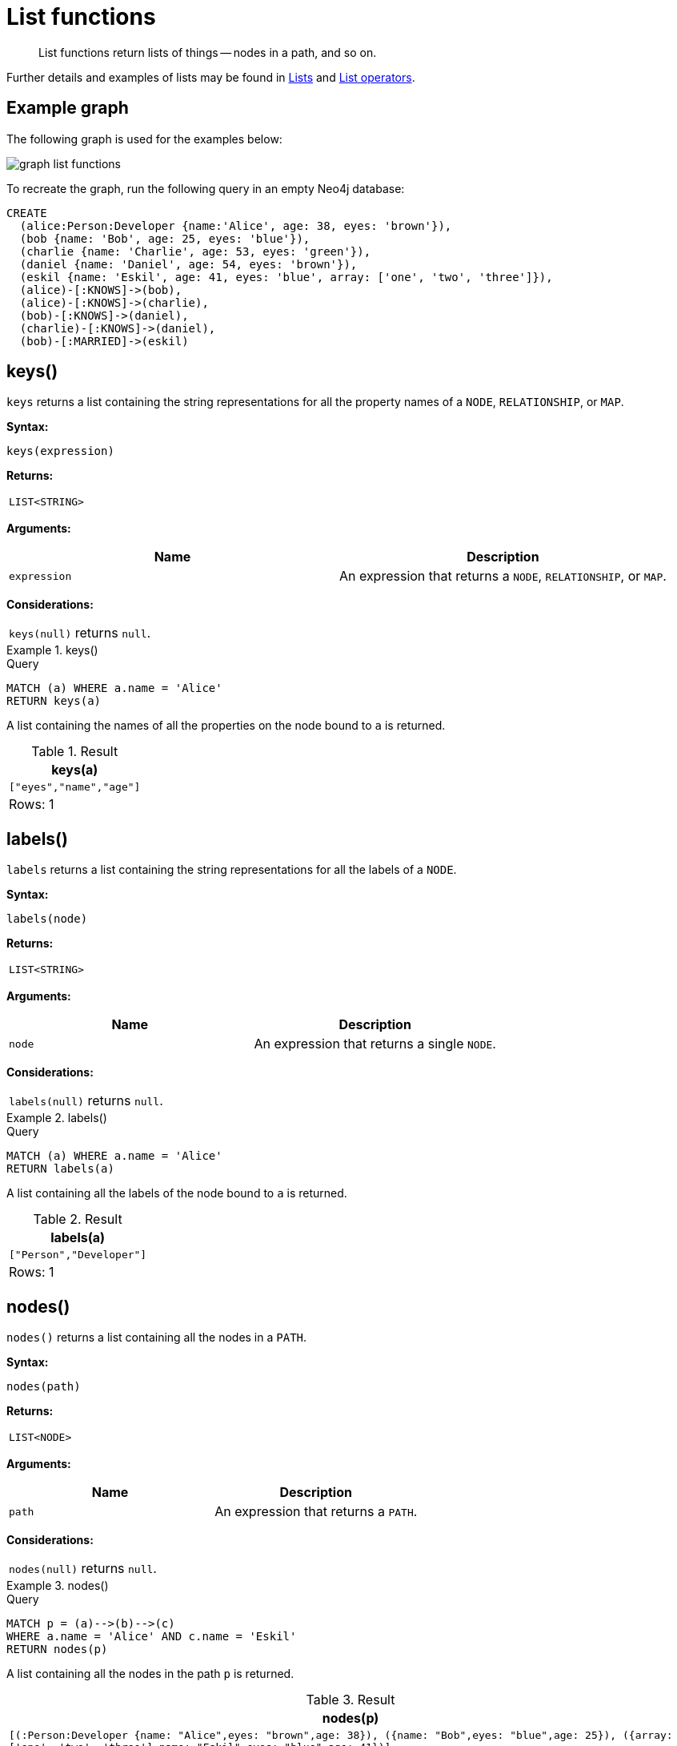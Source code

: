 :description: List functions return lists of things -- nodes in a path, and so on.

[[query-functions-list]]
= List functions

[abstract]
--
List functions return lists of things -- nodes in a path, and so on.
--

Further details and examples of lists may be found in xref::values-and-types/lists.adoc[Lists] and xref::syntax/operators.adoc#query-operators-list[List operators].

== Example graph

The following graph is used for the examples below:

image:graph_list_functions.svg[]

To recreate the graph, run the following query in an empty Neo4j database: 

[source, cypher, role=test-setup]
----
CREATE
  (alice:Person:Developer {name:'Alice', age: 38, eyes: 'brown'}),
  (bob {name: 'Bob', age: 25, eyes: 'blue'}),
  (charlie {name: 'Charlie', age: 53, eyes: 'green'}),
  (daniel {name: 'Daniel', age: 54, eyes: 'brown'}),
  (eskil {name: 'Eskil', age: 41, eyes: 'blue', array: ['one', 'two', 'three']}),
  (alice)-[:KNOWS]->(bob),
  (alice)-[:KNOWS]->(charlie),
  (bob)-[:KNOWS]->(daniel),
  (charlie)-[:KNOWS]->(daniel),
  (bob)-[:MARRIED]->(eskil)
----

[[functions-keys]]
== keys()

`keys` returns a list containing the string representations for all the property names of a `NODE`, `RELATIONSHIP`, or `MAP`.

*Syntax:*

[source, syntax, role="noheader"]
----
keys(expression)
----

*Returns:*

|===

| `LIST<STRING>`

|===

*Arguments:*

[options="header"]
|===
| Name | Description

| `expression`
| An expression that returns a `NODE`, `RELATIONSHIP`, or `MAP`.

|===

*Considerations:*

|===

| `keys(null)` returns `null`.

|===


.+keys()+
======

.Query
[source, cypher]
----
MATCH (a) WHERE a.name = 'Alice'
RETURN keys(a)
----

A list containing the names of all the properties on the node bound to `a` is returned.

.Result
[role="queryresult",options="header,footer",cols="1*<m"]
|===

| +keys(a)+
| +["eyes","name","age"]+
1+d|Rows: 1

|===

======


[[functions-labels]]
== labels()

`labels` returns a list containing the string representations for all the labels of a `NODE`.

*Syntax:*

[source, syntax, role="noheader"]
----
labels(node)
----

*Returns:*

|===

| `LIST<STRING>`

|===

*Arguments:*

[options="header"]
|===
| Name | Description

| `node`
| An expression that returns a single `NODE`.

|===

*Considerations:*

|===

| `labels(null)` returns `null`.

|===


.+labels()+
======

.Query
[source, cypher]
----
MATCH (a) WHERE a.name = 'Alice'
RETURN labels(a)
----

A list containing all the labels of the node bound to `a` is returned.

.Result
[role="queryresult",options="header,footer",cols="1*<m"]
|===

| +labels(a)+
| +["Person","Developer"]+
1+d|Rows: 1

|===

======


[[functions-nodes]]
== nodes()

`nodes()` returns a list containing all the nodes in a `PATH`.

*Syntax:*

[source, syntax, role="noheader"]
----
nodes(path)
----

*Returns:*

|===

| `LIST<NODE>`

|===

*Arguments:*

[options="header"]
|===
| Name | Description

| `path`
| An expression that returns a `PATH`.

|===

*Considerations:*

|===

| `nodes(null)` returns `null`.

|===


.+nodes()+
======

.Query
[source, cypher]
----
MATCH p = (a)-->(b)-->(c)
WHERE a.name = 'Alice' AND c.name = 'Eskil'
RETURN nodes(p)
----

A list containing all the nodes in the path `p` is returned.

.Result
[role="queryresult",options="header,footer",cols="1*<m"]
|===

| +nodes(p)+
| +[(:Person:Developer {name: "Alice",eyes: "brown",age: 38}), ({name: "Bob",eyes: "blue",age: 25}), ({array: ['one', 'two', 'three'],name: "Eskil",eyes: "blue",age: 41})]+
1+d|Rows: 1

|===

======


[[functions-range]]
== range()

`range()` returns a list comprising all `INTEGER` values within a range bounded by a start value `start` and end value `end`, where the difference `step` between any two consecutive values is constant; i.e. an arithmetic progression.
To create ranges with decreasing `INTEGER` values, use a negative value `step`.
The range is inclusive for non-empty ranges, and the arithmetic progression will therefore always contain `start` and -- depending on the values of `start`, `step` and `end` -- `end`.
The only exception where the range does not contain `start` are empty ranges.
An empty range will be returned if the value `step` is negative and `start - end` is positive, or vice versa, e.g. `range(0, 5, -1)`.

*Syntax:*

[source, syntax, role="noheader"]
----
range(start, end [, step])
----

*Returns:*

|===

| `LIST<INTEGER>`

|===

*Arguments:*

[options="header"]
|===
| Name | Description

| `start`
| An expression that returns an `INTEGER` value.

| `end`
| An expression that returns an `INTEGER` value.

| `step`
| A numeric expression defining the difference between any two consecutive values, with a default of `1`.

|===


.+range()+
======

.Query
[source, cypher]
----
RETURN range(0, 10), range(2, 18, 3), range(0, 5, -1)
----

Three lists of numbers in the given ranges are returned.

.Result
[role="queryresult",options="header,footer",cols="3*<m"]
|===

| +range(0, 10)+ | +range(2, 18, 3)+ | +range(0, 5, -1)+
| +[0,1,2,3,4,5,6,7,8,9,10]+ | +[2,5,8,11,14,17]+ | +[]+
3+d|Rows: 1

|===

======


[[functions-reduce]]
== reduce()

`reduce()` returns the value resulting from the application of an expression on each successive element in a list in conjunction with the result of the computation thus far.
This function will iterate through each element `e` in the given list, run the expression on `e` -- taking into account the current partial result -- and store the new partial result in the accumulator.
This function is analogous to the `fold` or `reduce` method in functional languages such as Lisp and Scala.

*Syntax:*

[source, syntax, role="noheader"]
----
reduce(accumulator = initial, variable IN list | expression)
----

*Returns:*

|===

| The type of the value returned depends on the arguments provided, along with the semantics of `expression`.

|===

*Arguments:*

[options="header"]
|===
| Name | Description

| `accumulator`
| A variable that will hold the result and the partial results as the list is iterated.

| `initial`
| An expression that runs once to give a starting value to the accumulator.

| `list`
| An expression that returns a list.

| `variable`
| The closure will have a variable introduced in its context. We decide here which variable to use.

| `expression`
| This expression will run once per value in the list, and produce the result value.

|===


.+reduce()+
======

.Query
[source, cypher]
----
MATCH p = (a)-->(b)-->(c)
WHERE a.name = 'Alice' AND b.name = 'Bob' AND c.name = 'Daniel'
RETURN reduce(totalAge = 0, n IN nodes(p) | totalAge + n.age) AS reduction
----

The `age` property of all nodes in the path are summed and returned as a single value.

.Result
[role="queryresult",options="header,footer",cols="1*<m"]
|===

| +reduction+
| +117+
1+d|Rows: 1

|===

======


[[functions-relationships]]
== relationships()

`relationships()` returns a list containing all the relationships in a path.

*Syntax:*

[source, syntax, role="noheader"]
----
relationships(path)
----

*Returns:*

|===

| `LIST<RELATIONSHIP>`

|===

*Arguments:*

[options="header"]
|===
| Name | Description

| `path`
| An expression that returns a `PATH`.

|===

*Considerations:*

|===

| `relationships(null)` returns `null`.

|===


.+relationships()+
======

.Query
[source, cypher]
----
MATCH p = (a)-->(b)-->(c)
WHERE a.name = 'Alice' AND c.name = 'Eskil'
RETURN relationships(p)
----

A list containing all the relationships in the path `p` is returned.

.Result
[role="queryresult",options="header,footer",cols="1*<m"]
|===

| +relationships(p)+
| +[:KNOWS[0]{},:MARRIED[4]{}]+
1+d|Rows: 1

|===

======


[[functions-reverse-list]]
== reverse()

`reverse()` returns a list in which the order of all elements in the original list have been reversed.

*Syntax:*

[source, syntax, role="noheader"]
----
reverse(original)
----

*Returns:*

|===

| A list containing homogeneous or heterogeneous elements; the types of the elements are determined by the elements within `original`.

|===

*Arguments:*
[options="header"]
|===
| Name | Description

| `original`
| An expression that returns a list.

|===

*Considerations:*

|===

| Any `null` element in `original` is preserved.

|===


.+reverse()+
======

.Query
[source, cypher]
----
WITH [4923,'abc',521, null, 487] AS ids
RETURN reverse(ids)
----

.Result
[role="queryresult",options="header,footer",cols="1*<m"]
|===

| +reverse(ids)+
| +[487,<null>,521,"abc",4923]+
1+d|Rows: 1

|===

======


[[functions-tail]]
== tail()

`tail()` returns a list `l~result~` containing all the elements, excluding the first one, from a list `list`.

*Syntax:*

[source, syntax, role="noheader"]
----
tail(list)
----

*Returns:*

|===

| A list containing heterogeneous elements; the types of the elements are determined by the elements in `list`.

|===

*Arguments:*
[options="header"]
|===
| Name | Description

| `list`
| An expression that returns a list.

|===


.+tail()+
======

.Query
[source, cypher]
----
MATCH (a) WHERE a.name = 'Eskil'
RETURN a.array, tail(a.array)
----

The property named `array` and a list comprising all but the first element of the `array` property are returned.

.Result
[role="queryresult",options="header,footer",cols="2*<m"]
|===

| +a.array+ | +tail(a.array)+
| +["one","two","three"]+ | +["two","three"]+
2+d|Rows: 1

|===

======


[[functions-tobooleanlist]]
== toBooleanList()

`toBooleanList()` converts a list of values and returns a `LIST<BOOLEAN>`.
If any values are not convertible to boolean they will be null in the list returned.

*Syntax:*

[source, syntax, role="noheader"]
----
toBooleanList(list)
----

*Returns:*

|===

| A list containing the converted elements; depending on the input value a converted value is either a `BOOLEAN` value or `null`.

|===

*Arguments:*
[options="header"]
|===
| Name | Description

| `list`
| An expression that returns a list.

|===

*Considerations:*

|===

| Any `null` element in `list` is preserved.
| Any `BOOLEAN` value in `list` is preserved.
| If the `list` is `null`, `null` will be returned.
| If the `list` is not a list, an error will be returned.
| The conversion for each value in `list` is done according to the xref::functions/scalar.adoc#functions-tobooleanornull[`toBooleanOrNull()` function].

|===


.+toBooleanList()+
======

.Query
[source, cypher, indent=0]
----
RETURN toBooleanList(null) as noList,
toBooleanList([null, null]) as nullsInList,
toBooleanList(['a string', true, 'false', null, ['A','B']]) as mixedList
----

.Result
[role="queryresult",options="header,footer",cols="3*<m"]
|===

| +noList+ | +nullsInList+ | +mixedList+
| +<null>+ | +[<null>,<null>]+ | +[<null>,true,false,<null>,<null>]+
3+d|Rows: 1

|===

======


[[functions-tofloatlist]]
== toFloatList()

`toFloatList()` converts a list of values and returns a `LIST<FLOAT>`.
If any values are not convertible to floating point they will be `null` in the list returned.

*Syntax:*

[source, syntax, role="noheader"]
----
toFloatList(list)
----

*Returns:*

|===

| A list containing the converted elements; depending on the input value a converted value is either a `FLOAT` value or `null`.

|===

*Arguments:*
[options="header"]
|===
| Name | Description

| `list`
| An expression that returns a list.

|===

*Considerations:*

|===

| Any `null` element in `list` is preserved.
| Any `FLOAT` value in `list` is preserved.
| If the `list` is `null`, `null` will be returned.
| If the `list` is not a list, an error will be returned.
| The conversion for each value in `list` is done according to the xref::functions/scalar.adoc#functions-tofloatornull[`toFloatOrNull()` function].

|===


.+toFloatList()+
======

.Query
[source, cypher]
----
RETURN toFloatList(null) as noList,
toFloatList([null, null]) as nullsInList,
toFloatList(['a string', 2.5, '3.14159', null, ['A','B']]) as mixedList
----

.Result
[role="queryresult",options="header,footer",cols="3*<m"]
|===

| +noList+ | +nullsInList+ | +mixedList+
| +<null>+ | +[<null>,<null>]+ | +[<null>,2.5,3.14159,<null>,<null>]+
3+d|Rows: 1

|===

======


[[functions-tointegerlist]]
== toIntegerList()

`toIntegerList()` converts a list of values and returns a `LIST<INTEGER>`.
If any values are not convertible to integer they will be `null` in the list returned.

*Syntax:*

[source, syntax, role="noheader"]
----
toIntegerList(list)
----

*Returns:*

|===

| A list containing the converted elements; depending on the input value a converted value is either an `INTEGER` value or `null`.

|===

*Arguments:*

[options="header"]
|===
| Name | Description

| `list`
| An expression that returns a list.

|===

*Considerations:*
|===

| Any `null` element in `list` is preserved.
| Any `INTEGER` value in `list` is preserved.
| If the `list` is `null`, `null` will be returned.
| If the `list` is not a list, an error will be returned.
| The conversion for each value in `list` is done according to the xref::functions/scalar.adoc#functions-tointegerornull[`toIntegerOrNull()` function].

|===


.+toIntegerList()+
======

.Query
[source, cypher]
----
RETURN toIntegerList(null) as noList,
toIntegerList([null, null]) as nullsInList,
toIntegerList(['a string', 2, '5', null, ['A','B']]) as mixedList
----

.Result
[role="queryresult",options="header,footer",cols="3*<m"]
|===

| +noList+ | +nullsInList+ | +mixedList+
| +<null>+ | +[<null>,<null>]+ | +[<null>,2,5,<null>,<null>]+
3+d|Rows: 1

|===

======


[[functions-tostringlist]]
== toStringList()

`toStringList()` converts a list of values and returns a `LIST<STRING>`.
If any values are not convertible to string they will be `null` in the list returned.

*Syntax:*

[source, syntax, role="noheader"]
----
toStringList(list)
----

*Returns:*

|===

| A list containing the converted elements; depending on the input value a converted value is either a `STRING` value or `null`.

|===

*Arguments:*

[options="header"]
|===
| Name | Description

| `list`
| An expression that returns a list.

|===

*Considerations:*

|===

| Any `null` element in `list` is preserved.
| Any `STRING` value in `list` is preserved.
| If the `list` is `null`, `null` will be returned.
| If the `list` is not a list, an error will be returned.
| The conversion for each value in `list` is done according to the xref::functions/string.adoc#functions-tostringornull[`toStringOrNull()` function].

|===


.+toStringList()+
======

.Query
[source, cypher]
----
RETURN toStringList(null) as noList,
toStringList([null, null]) as nullsInList,
toStringList(['already a string', 2, date({year:1955, month:11, day:5}), null, ['A','B']]) as mixedList
----

.Result
[role="queryresult",options="header,footer",cols="3*<m"]
|===

| +noList+ | +nullsInList+ | +mixedList+
| +<null>+ | +[<null>,<null>]+ | +["already a string","2","1955-11-05",<null>,<null>]+
3+d|Rows: 1

|===

======

